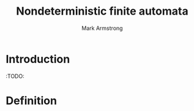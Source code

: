 #+Title: Nondeterministic finite automata
#+Author: Mark Armstrong
#+Description: 

* Introduction

:TODO:

* Agda header                                   :noexport:

#+begin_src agda2
module Automata.Finite.Nondeterministic
#+end_src

* Definition

#+begin_src agda2

#+end_src
